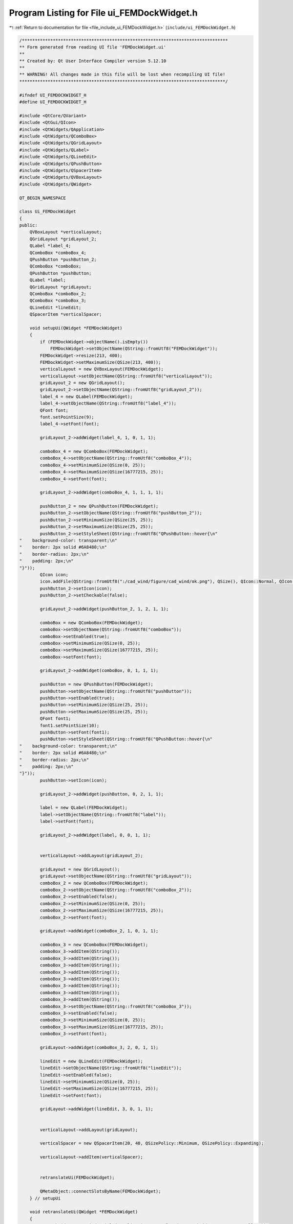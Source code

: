 
.. _program_listing_file_include_ui_FEMDockWidget.h:

Program Listing for File ui_FEMDockWidget.h
===========================================

|exhale_lsh| :ref:`Return to documentation for file <file_include_ui_FEMDockWidget.h>` (``include/ui_FEMDockWidget.h``)

.. |exhale_lsh| unicode:: U+021B0 .. UPWARDS ARROW WITH TIP LEFTWARDS

.. code-block:: cpp

   /********************************************************************************
   ** Form generated from reading UI file 'FEMDockWidget.ui'
   **
   ** Created by: Qt User Interface Compiler version 5.12.10
   **
   ** WARNING! All changes made in this file will be lost when recompiling UI file!
   ********************************************************************************/
   
   #ifndef UI_FEMDOCKWIDGET_H
   #define UI_FEMDOCKWIDGET_H
   
   #include <QtCore/QVariant>
   #include <QtGui/QIcon>
   #include <QtWidgets/QApplication>
   #include <QtWidgets/QComboBox>
   #include <QtWidgets/QGridLayout>
   #include <QtWidgets/QLabel>
   #include <QtWidgets/QLineEdit>
   #include <QtWidgets/QPushButton>
   #include <QtWidgets/QSpacerItem>
   #include <QtWidgets/QVBoxLayout>
   #include <QtWidgets/QWidget>
   
   QT_BEGIN_NAMESPACE
   
   class Ui_FEMDockWidget
   {
   public:
       QVBoxLayout *verticalLayout;
       QGridLayout *gridLayout_2;
       QLabel *label_4;
       QComboBox *comboBox_4;
       QPushButton *pushButton_2;
       QComboBox *comboBox;
       QPushButton *pushButton;
       QLabel *label;
       QGridLayout *gridLayout;
       QComboBox *comboBox_2;
       QComboBox *comboBox_3;
       QLineEdit *lineEdit;
       QSpacerItem *verticalSpacer;
   
       void setupUi(QWidget *FEMDockWidget)
       {
           if (FEMDockWidget->objectName().isEmpty())
               FEMDockWidget->setObjectName(QString::fromUtf8("FEMDockWidget"));
           FEMDockWidget->resize(213, 400);
           FEMDockWidget->setMaximumSize(QSize(213, 400));
           verticalLayout = new QVBoxLayout(FEMDockWidget);
           verticalLayout->setObjectName(QString::fromUtf8("verticalLayout"));
           gridLayout_2 = new QGridLayout();
           gridLayout_2->setObjectName(QString::fromUtf8("gridLayout_2"));
           label_4 = new QLabel(FEMDockWidget);
           label_4->setObjectName(QString::fromUtf8("label_4"));
           QFont font;
           font.setPointSize(9);
           label_4->setFont(font);
   
           gridLayout_2->addWidget(label_4, 1, 0, 1, 1);
   
           comboBox_4 = new QComboBox(FEMDockWidget);
           comboBox_4->setObjectName(QString::fromUtf8("comboBox_4"));
           comboBox_4->setMinimumSize(QSize(0, 25));
           comboBox_4->setMaximumSize(QSize(16777215, 25));
           comboBox_4->setFont(font);
   
           gridLayout_2->addWidget(comboBox_4, 1, 1, 1, 1);
   
           pushButton_2 = new QPushButton(FEMDockWidget);
           pushButton_2->setObjectName(QString::fromUtf8("pushButton_2"));
           pushButton_2->setMinimumSize(QSize(25, 25));
           pushButton_2->setMaximumSize(QSize(25, 25));
           pushButton_2->setStyleSheet(QString::fromUtf8("QPushButton::hover{\n"
   "    background-color: transparent;\n"
   "    border: 2px solid #6A8480;\n"
   "    border-radius: 2px;\n"
   "    padding: 2px;\n"
   "}"));
           QIcon icon;
           icon.addFile(QString::fromUtf8(":/cad_wind/figure/cad_wind/ok.png"), QSize(), QIcon::Normal, QIcon::Off);
           pushButton_2->setIcon(icon);
           pushButton_2->setCheckable(false);
   
           gridLayout_2->addWidget(pushButton_2, 1, 2, 1, 1);
   
           comboBox = new QComboBox(FEMDockWidget);
           comboBox->setObjectName(QString::fromUtf8("comboBox"));
           comboBox->setEnabled(true);
           comboBox->setMinimumSize(QSize(0, 25));
           comboBox->setMaximumSize(QSize(16777215, 25));
           comboBox->setFont(font);
   
           gridLayout_2->addWidget(comboBox, 0, 1, 1, 1);
   
           pushButton = new QPushButton(FEMDockWidget);
           pushButton->setObjectName(QString::fromUtf8("pushButton"));
           pushButton->setEnabled(true);
           pushButton->setMinimumSize(QSize(25, 25));
           pushButton->setMaximumSize(QSize(25, 25));
           QFont font1;
           font1.setPointSize(10);
           pushButton->setFont(font1);
           pushButton->setStyleSheet(QString::fromUtf8("QPushButton::hover{\n"
   "    background-color: transparent;\n"
   "    border: 2px solid #6A8480;\n"
   "    border-radius: 2px;\n"
   "    padding: 2px;\n"
   "}"));
           pushButton->setIcon(icon);
   
           gridLayout_2->addWidget(pushButton, 0, 2, 1, 1);
   
           label = new QLabel(FEMDockWidget);
           label->setObjectName(QString::fromUtf8("label"));
           label->setFont(font);
   
           gridLayout_2->addWidget(label, 0, 0, 1, 1);
   
   
           verticalLayout->addLayout(gridLayout_2);
   
           gridLayout = new QGridLayout();
           gridLayout->setObjectName(QString::fromUtf8("gridLayout"));
           comboBox_2 = new QComboBox(FEMDockWidget);
           comboBox_2->setObjectName(QString::fromUtf8("comboBox_2"));
           comboBox_2->setEnabled(false);
           comboBox_2->setMinimumSize(QSize(0, 25));
           comboBox_2->setMaximumSize(QSize(16777215, 25));
           comboBox_2->setFont(font);
   
           gridLayout->addWidget(comboBox_2, 1, 0, 1, 1);
   
           comboBox_3 = new QComboBox(FEMDockWidget);
           comboBox_3->addItem(QString());
           comboBox_3->addItem(QString());
           comboBox_3->addItem(QString());
           comboBox_3->addItem(QString());
           comboBox_3->addItem(QString());
           comboBox_3->addItem(QString());
           comboBox_3->addItem(QString());
           comboBox_3->addItem(QString());
           comboBox_3->setObjectName(QString::fromUtf8("comboBox_3"));
           comboBox_3->setEnabled(false);
           comboBox_3->setMinimumSize(QSize(0, 25));
           comboBox_3->setMaximumSize(QSize(16777215, 25));
           comboBox_3->setFont(font);
   
           gridLayout->addWidget(comboBox_3, 2, 0, 1, 1);
   
           lineEdit = new QLineEdit(FEMDockWidget);
           lineEdit->setObjectName(QString::fromUtf8("lineEdit"));
           lineEdit->setEnabled(false);
           lineEdit->setMinimumSize(QSize(0, 25));
           lineEdit->setMaximumSize(QSize(16777215, 25));
           lineEdit->setFont(font);
   
           gridLayout->addWidget(lineEdit, 3, 0, 1, 1);
   
   
           verticalLayout->addLayout(gridLayout);
   
           verticalSpacer = new QSpacerItem(20, 40, QSizePolicy::Minimum, QSizePolicy::Expanding);
   
           verticalLayout->addItem(verticalSpacer);
   
   
           retranslateUi(FEMDockWidget);
   
           QMetaObject::connectSlotsByName(FEMDockWidget);
       } // setupUi
   
       void retranslateUi(QWidget *FEMDockWidget)
       {
           FEMDockWidget->setWindowTitle(QApplication::translate("FEMDockWidget", "Form", nullptr));
           label_4->setText(QApplication::translate("FEMDockWidget", "Examples", nullptr));
           pushButton_2->setText(QString());
           pushButton->setText(QString());
           label->setText(QApplication::translate("FEMDockWidget", "Equation", nullptr));
           comboBox_3->setItemText(0, QApplication::translate("FEMDockWidget", "0", nullptr));
           comboBox_3->setItemText(1, QApplication::translate("FEMDockWidget", "1", nullptr));
           comboBox_3->setItemText(2, QApplication::translate("FEMDockWidget", "2", nullptr));
           comboBox_3->setItemText(3, QApplication::translate("FEMDockWidget", "3", nullptr));
           comboBox_3->setItemText(4, QApplication::translate("FEMDockWidget", "4", nullptr));
           comboBox_3->setItemText(5, QApplication::translate("FEMDockWidget", "5", nullptr));
           comboBox_3->setItemText(6, QApplication::translate("FEMDockWidget", "6", nullptr));
           comboBox_3->setItemText(7, QApplication::translate("FEMDockWidget", "7", nullptr));
   
       } // retranslateUi
   
   };
   
   namespace Ui {
       class FEMDockWidget: public Ui_FEMDockWidget {};
   } // namespace Ui
   
   QT_END_NAMESPACE
   
   #endif // UI_FEMDOCKWIDGET_H

